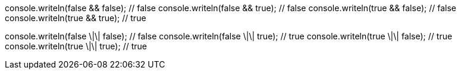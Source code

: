 console.writeln(false && false); // false
console.writeln(false && true); // false
console.writeln(true && false); // false
console.writeln(true && true); // true

console.writeln(false \|\| false); // false
console.writeln(false \|\| true); // true
console.writeln(true \|\| false); // true
console.writeln(true \|\| true); // true
